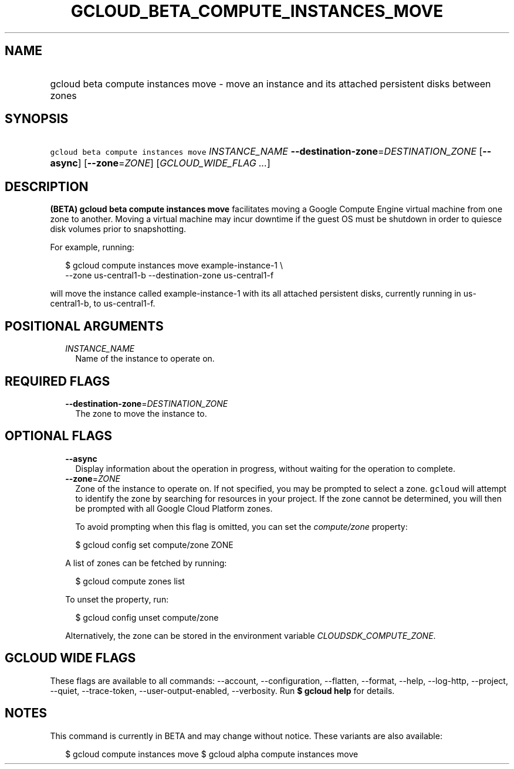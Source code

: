 
.TH "GCLOUD_BETA_COMPUTE_INSTANCES_MOVE" 1



.SH "NAME"
.HP
gcloud beta compute instances move \- move an instance and its attached persistent disks between zones



.SH "SYNOPSIS"
.HP
\f5gcloud beta compute instances move\fR \fIINSTANCE_NAME\fR \fB\-\-destination\-zone\fR=\fIDESTINATION_ZONE\fR [\fB\-\-async\fR] [\fB\-\-zone\fR=\fIZONE\fR] [\fIGCLOUD_WIDE_FLAG\ ...\fR]



.SH "DESCRIPTION"

\fB(BETA)\fR \fBgcloud beta compute instances move\fR facilitates moving a
Google Compute Engine virtual machine from one zone to another. Moving a virtual
machine may incur downtime if the guest OS must be shutdown in order to quiesce
disk volumes prior to snapshotting.

For example, running:

.RS 2m
$ gcloud compute instances move example\-instance\-1 \e
   \-\-zone us\-central1\-b \-\-destination\-zone us\-central1\-f
.RE

will move the instance called example\-instance\-1 with its all attached
persistent disks, currently running in us\-central1\-b, to us\-central1\-f.



.SH "POSITIONAL ARGUMENTS"

.RS 2m
.TP 2m
\fIINSTANCE_NAME\fR
Name of the instance to operate on.


.RE
.sp

.SH "REQUIRED FLAGS"

.RS 2m
.TP 2m
\fB\-\-destination\-zone\fR=\fIDESTINATION_ZONE\fR
The zone to move the instance to.


.RE
.sp

.SH "OPTIONAL FLAGS"

.RS 2m
.TP 2m
\fB\-\-async\fR
Display information about the operation in progress, without waiting for the
operation to complete.

.TP 2m
\fB\-\-zone\fR=\fIZONE\fR
Zone of the instance to operate on. If not specified, you may be prompted to
select a zone. \f5gcloud\fR will attempt to identify the zone by searching for
resources in your project. If the zone cannot be determined, you will then be
prompted with all Google Cloud Platform zones.

To avoid prompting when this flag is omitted, you can set the
\f5\fIcompute/zone\fR\fR property:

.RS 2m
$ gcloud config set compute/zone ZONE
.RE

A list of zones can be fetched by running:

.RS 2m
$ gcloud compute zones list
.RE

To unset the property, run:

.RS 2m
$ gcloud config unset compute/zone
.RE

Alternatively, the zone can be stored in the environment variable
\f5\fICLOUDSDK_COMPUTE_ZONE\fR\fR.


.RE
.sp

.SH "GCLOUD WIDE FLAGS"

These flags are available to all commands: \-\-account, \-\-configuration,
\-\-flatten, \-\-format, \-\-help, \-\-log\-http, \-\-project, \-\-quiet,
\-\-trace\-token, \-\-user\-output\-enabled, \-\-verbosity. Run \fB$ gcloud
help\fR for details.



.SH "NOTES"

This command is currently in BETA and may change without notice. These variants
are also available:

.RS 2m
$ gcloud compute instances move
$ gcloud alpha compute instances move
.RE

